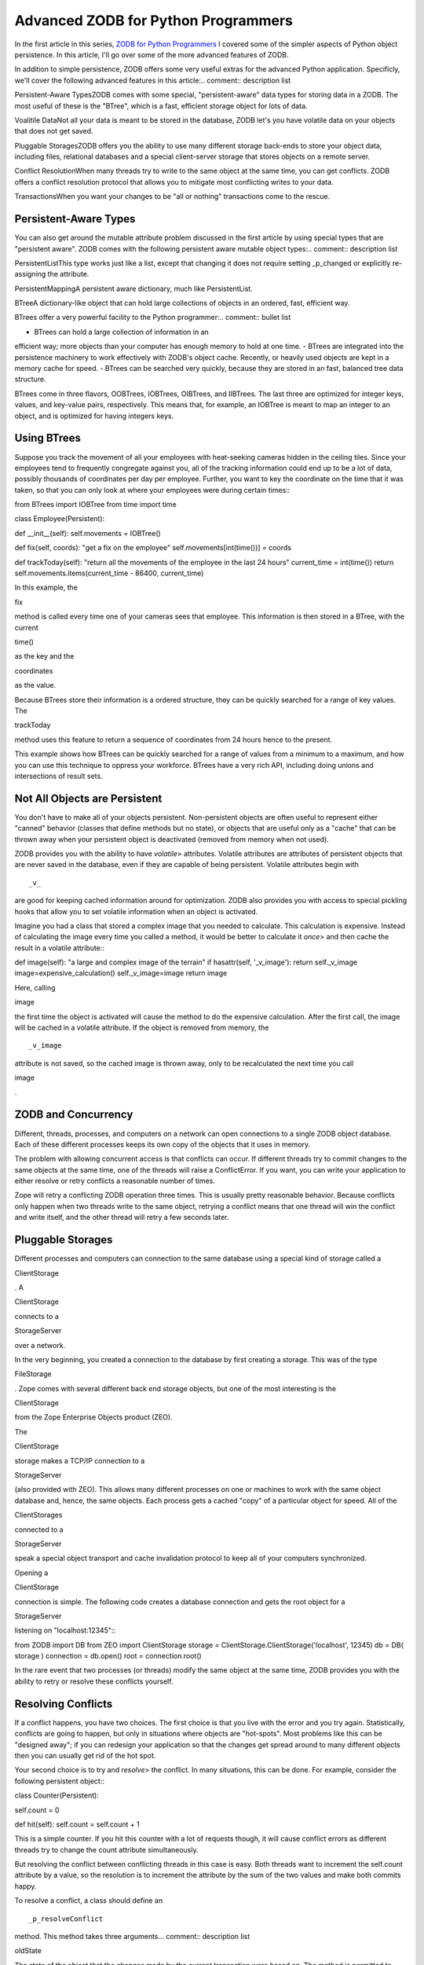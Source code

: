 Advanced ZODB for Python Programmers
####################################

In the first article in this series, `ZODB for Python
Programmers <ZODB1>`_ I covered some of the simpler aspects of Python
object persistence.  In this article, I'll go over some of the more
advanced features of ZODB.


In addition to simple persistence, ZODB offers some very useful
extras for the advanced Python application.  Specificly, we'll cover
the following advanced features in this article:.. comment:: description list

Persistent-Aware TypesZODB comes with some special,
"persistent-aware" data types for storing data in a ZODB.  The
most useful of these is the "BTree", which is a fast, efficient
storage object for lots of data.

Voalitile DataNot all your data is meant to be stored in the
database, ZODB let's you have volatile data on your objects that
does not get saved.

Pluggable StoragesZODB offers you the ability to use many
different storage back-ends to store your object data, including
files, relational databases and a special client-server storage
that stores objects on a remote server.

Conflict ResolutionWhen many threads try to write to the same
object at the same time, you can get conflicts.  ZODB offers a
conflict resolution protocol that allows you to mitigate most
conflicting writes to your data.

TransactionsWhen you want your changes to be "all or nothing"
transactions come to the rescue.  




Persistent-Aware Types
======================

You can also get around the mutable attribute problem discussed in
the first article by using special types that are "persistent
aware".  ZODB comes with the following persistent aware mutable
object types:.. comment:: description list

PersistentListThis type works just like a list, except that
changing it does not require setting _p_changed or explicitly
re-assigning the attribute.

PersistentMappingA persistent aware dictionary, much like
PersistentList.

BTreeA dictionary-like object that can hold large
collections of objects in an ordered, fast, efficient way.




BTrees offer a very powerful facility to the
Python programmer:.. comment:: bullet list

- BTrees can hold a large collection of information in an
efficient way; more objects than your computer has enough
memory to hold at one time.  
- BTrees are integrated into the persistence machinery to work
effectively with ZODB's object cache.  Recently, or heavily
used objects are kept in a memory cache for speed.
- BTrees can be searched very quickly, because they are stored
in an fast, balanced tree data structure.



BTrees come in three flavors, OOBTrees, IOBTrees, OIBTrees, and
IIBTrees.  The last three are optimized for integer keys, values,
and key-value pairs, respectively.  This means that, for example,
an IOBTree is meant to map an integer to an object, and is
optimized for having integers keys.


Using BTrees
============

Suppose you track the movement of all your employees with
heat-seeking cameras hidden in the ceiling tiles.  Since your
employees tend to frequently congregate against you, all of the
tracking information could end up to be a lot of data, possibly
thousands of coordinates per day per employee.  Further, you want
to key the coordinate on the time that it was taken, so that you
can only look at where your employees were during certain times:::

from BTrees import IOBTree
from time import time

class Employee(Persistent):

def __init__(self):
self.movements = IOBTree()

def fix(self, coords):
"get a fix on the employee"
self.movements[int(time())] = coords

def trackToday(self): 
"return all the movements of the
employee in the last 24 hours"
current_time = int(time())
return self.movements.items(current_time - 86400, 
current_time)



In this example, the :: 

fix

method is called every time one of your
cameras sees that employee.  This information is then stored in a
BTree, with the current :: 

time()

as the key and the :: 

coordinates


as the value.


Because BTrees store their information is a ordered structure,
they can be quickly searched for a range of key values.  The
:: 

trackToday

method uses this feature to return a sequence of
coordinates from 24 hours hence to the present.


This example shows how BTrees can be quickly searched for a range
of values from a minimum to a maximum, and how you can use this
technique to oppress your workforce.  BTrees have a very rich API,
including doing unions and intersections of result sets.


Not All Objects are Persistent
==============================

You don't have to make all of your objects persistent.
Non-persistent objects are often useful to represent either
"canned" behavior (classes that define methods but no state), or
objects that are useful only as a "cache" that can be thrown away
when your persistent object is deactivated (removed from memory
when not used).


ZODB provides you with the ability to have *volatile*> attributes.
Volatile attributes are attributes of persistent objects that are
never saved in the database, even if they are capable of being
persistent.  Volatile attributes begin with :: 

_v_

are good for
keeping cached information around for optimization.  ZODB also
provides you with access to special pickling hooks that allow you
to set volatile information when an object is activated.


Imagine you had a class that stored a complex image that you
needed to calculate.  This calculation is expensive.  Instead of
calculating the image every time you called a method, it would be
better to calculate it *once*> and then cache the result in a
volatile attribute:::

def image(self):
"a large and complex image of the terrain"
if hasattr(self, '_v_image'):
return self._v_image
image=expensive_calculation()
self._v_image=image
return image



Here, calling :: 

image

the first time the object is activated will
cause the method to do the expensive calculation.  After the first
call, the image will be cached in a volatile attribute.  If the
object is removed from memory, the :: 

_v_image

attribute is not
saved, so the cached image is thrown away, only to be recalculated
the next time you call :: 

image

.


ZODB and Concurrency
====================

Different, threads, processes, and computers on a network can open
connections to a single ZODB object database.  Each of these
different processes keeps its own copy of the objects that it uses
in memory.


The problem with allowing concurrent access is that conflicts can
occur.  If different threads try to commit changes to the same
objects at the same time, one of the threads will raise a
ConflictError.  If you want, you can write your application to
either resolve or retry conflicts a reasonable number of times.


Zope will retry a conflicting ZODB operation three times.  This is
usually pretty reasonable behavior.  Because conflicts only happen
when two threads write to the same object, retrying a conflict
means that one thread will win the conflict and write itself, and
the other thread will retry a few seconds later.


Pluggable Storages
==================

Different processes and computers can connection to the same
database using a special kind of storage called a :: 

ClientStorage

.
A :: 

ClientStorage

connects to a :: 

StorageServer

over a network.


In the very beginning, you created a connection to the database by
first creating a storage.  This was of the type :: 

FileStorage

.
Zope comes with several different back end storage objects, but
one of the most interesting is the :: 

ClientStorage

from the Zope
Enterprise Objects product (ZEO).


The :: 

ClientStorage

storage makes a TCP/IP connection to a
:: 

StorageServer

(also provided with ZEO).  This allows many
different processes on one or machines to work with the same
object database and, hence, the same objects.  Each process gets a
cached "copy" of a particular object for speed.  All of the
:: 

ClientStorages

connected to a :: 

StorageServer

speak a special
object transport and cache invalidation protocol to keep all of
your computers synchronized.


Opening a :: 

ClientStorage

connection is simple.  The following
code creates a database connection and gets the root object for a
:: 

StorageServer

listening on "localhost:12345":::

from ZODB import DB
from ZEO import ClientStorage
storage = ClientStorage.ClientStorage('localhost', 12345)
db = DB( storage )
connection = db.open()
root = connection.root()



In the rare event that two processes (or threads) modify the same
object at the same time, ZODB provides you with the ability to
retry or resolve these conflicts yourself. 


Resolving Conflicts
===================

If a conflict happens, you have two choices. The first choice is
that you live with the error and you try again.  Statistically,
conflicts are going to happen, but only in situations where objects
are "hot-spots".  Most problems like this can be "designed away";
if you can redesign your application so that the changes get
spread around to many different objects then you can usually get
rid of the hot spot.


Your second choice is to try and *resolve*> the conflict. In many
situations, this can be done. For example, consider the following
persistent object:::

class Counter(Persistent):

self.count = 0

def hit(self):
self.count = self.count + 1



This is a simple counter.  If you hit this counter with a lot of
requests though, it will cause conflict errors as different threads
try to change the count attribute simultaneously.


But resolving the conflict between conflicting threads in this
case is easy.  Both threads want to increment the self.count
attribute by a value, so the resolution is to increment the
attribute by the sum of the two values and make both commits
happy.


To resolve a conflict, a class should define an
:: 

_p_resolveConflict

method. This method takes three arguments... comment:: description list

:: 

oldState

The state of the object that the changes made by
the current transaction were based on. The method is permitted
to modify this value.

:: 

savedState

The state of the object that is currently
stored in the database. This state was written after 
:: 


oldState




and reflects changes made by a transaction that committed
before the current transaction. The method is permitted to
modify this value.

:: 

newState

The state after changes made by the current
transaction.  The method is 
*
not
*>
permitted to modify this
value. This method should compute a new state by merging
changes reflected in 
:: 


savedState



and 
:: 


newState



, relative to

:: 


oldState



.




The method should return the state of the object after resolving
the differences.  


Here is an example of a :: 

_p_resolveConflict

in the :: 

Counter


class:::

class Counter(Persistent):

self.count = 0

def hit(self):
self.count = self.count + 1

def _p_resolveConflict(self, oldState, savedState, newState):

# Figure out how each state is different:
savedDiff= savedState['count'] - oldState['count']
newDiff= newState['count']- oldState['count']

# Apply both sets of changes to old state:
return oldState['count'] + savedDiff + newDiff



In the above example, :: 

_p_resolveConflict

resolves the difference
between the two conflicting transactions.


Transactions and Subtransactions
================================

Transactions are a very powerful concept in databases.
Transactions let you make many changes to your information as if
they were all one big change.  Imagine software that did online
banking and allowed you to transfer money from one account to
another.  You would do this by deducting the amount of the
transfer from one account, and adding  that amount onto the
other.  


If an error happened while you were adding the money to the
receiving account (say, the bank's computers were unavailable),
then you would want to abort the transaction so that the state of
the accounts went back to the way they were before you changed
anything.


To abort a transaction, you need to call the :: 

abort

method of the
transactions object:::

get_transaction().abort()



This will throw away all the currently changed objects and start a
new, empty transaction.


Subtransactions, sometimes called "inner transactions", are
transactions that happen inside another transaction.
Subtransactions can be commited and aborted like regular "outer"
transactions.  Subtransactions mostly provide you with an
optimization technique.


Subtransactions can be commited and aborted.  Commiting or
aborting a subtransaction does not commit or abort its outer
transaction, just the subtransaction.  This lets you use many,
fine-grained transactions within one big transaction.


Why is this important?  Well, in order for a transaction to be
"rolled back" the changes in the transaction must be stored in
memory until commit time.  By commiting a subtransaction, you are
telling Zope that "I'm pretty sure what I've done so far is
permenant, you can store this subtransaction somewhere other than
in memory".  For very, very large transactions, this can be a big
memory win for you.


If you abort an outer transaction, then all of its inner
subtransactions will also be aborted and not saved.  If you abort
an inner subtransaction, then only the changes made during that
subtransaction are aborted, and the outer transaction is *not*>
aborted and more changes can be made and commited, including more
subtransactions.


You can commit or abort a subtransaction by calling either
commit() or abort() with an argument of 1:::

get_transaction().commit(1) # or
get_transaction().abort(1)



Subtransactions offer you a nice way to "batch" all of your "all
or none" actions into smaller "all or none" actions while still
keeping the outer level "all or none" transaction intact.  As a
bonus, they also give you much better memory resource performance.


Conclusion
==========

ZODB offers many advanced features to help you develop simple, but
powerful python programs.  In this article, you used some of the
more advanced features of ZODB to handle different application
needs, like storing information in large sets, using the database
concurrently, and maintaining transactional integrity.  For more
information on ZODB, join the discussion list at zodb-dev@zope.org
where you can find out more about this powerful component of Zope.


